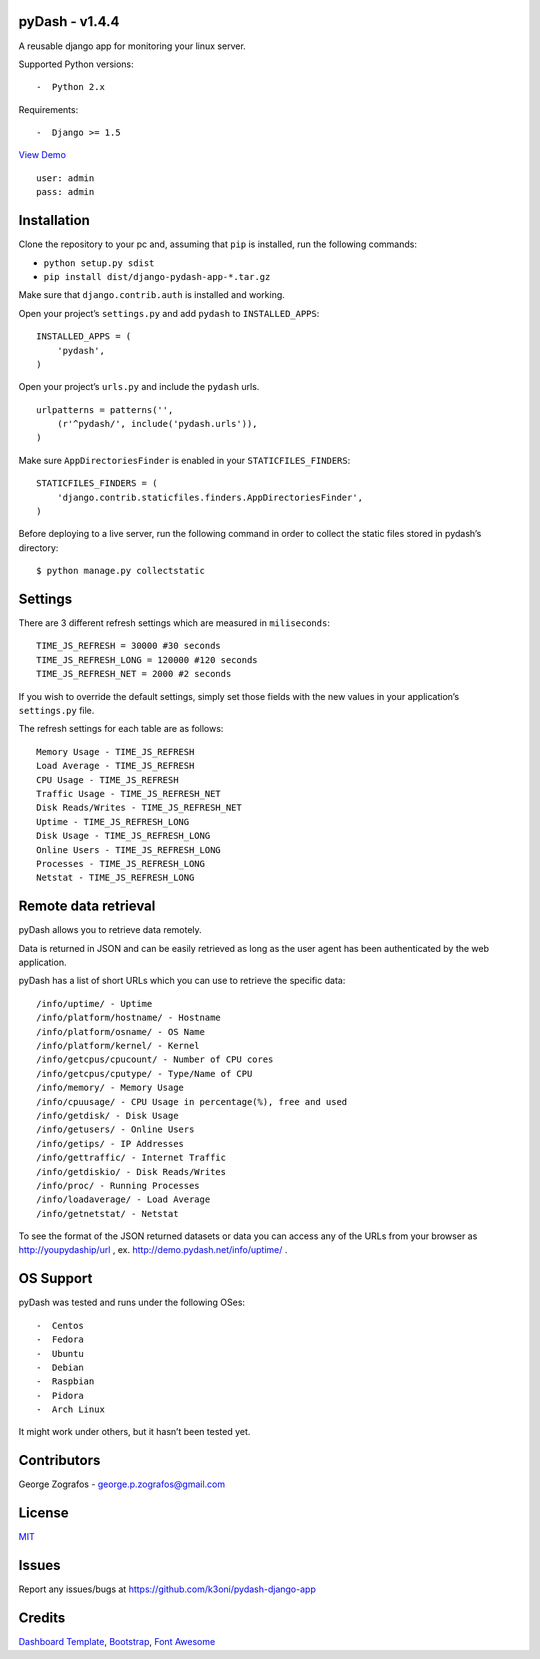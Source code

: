 pyDash - v1.4.4
===============

A reusable django app for monitoring your linux server.

Supported Python versions:

::

-  Python 2.x

Requirements:

::

-  Django >= 1.5


`View Demo <http://pydash.hostechs.com/>`_

::

     user: admin
     pass: admin


Installation
============

Clone the repository to your pc and, assuming that ``pip`` is installed,
run the following commands:

-  ``python setup.py sdist``
-  ``pip install dist/django-pydash-app-*.tar.gz``

Make sure that ``django.contrib.auth`` is installed and working.

Open your project’s ``settings.py`` and add ``pydash`` to
``INSTALLED_APPS``:

::

    INSTALLED_APPS = (
        'pydash',
    )

Open your project’s ``urls.py`` and include the ``pydash`` urls.

::

    urlpatterns = patterns('',
        (r'^pydash/', include('pydash.urls')),
    )

Make sure ``AppDirectoriesFinder`` is enabled in your
``STATICFILES_FINDERS``:

::

    STATICFILES_FINDERS = (
        'django.contrib.staticfiles.finders.AppDirectoriesFinder',
    )

Before deploying to a live server, run the following command in order to
collect the static files stored in pydash’s directory:

::

    $ python manage.py collectstatic

Settings
========

There are 3 different refresh settings which are measured in
``miliseconds``:

::

     TIME_JS_REFRESH = 30000 #30 seconds
     TIME_JS_REFRESH_LONG = 120000 #120 seconds
     TIME_JS_REFRESH_NET = 2000 #2 seconds

If you wish to override the default settings, simply set those fields
with the new values in your application’s ``settings.py`` file.

The refresh settings for each table are as follows:

::

    Memory Usage - TIME_JS_REFRESH
    Load Average - TIME_JS_REFRESH
    CPU Usage - TIME_JS_REFRESH
    Traffic Usage - TIME_JS_REFRESH_NET
    Disk Reads/Writes - TIME_JS_REFRESH_NET
    Uptime - TIME_JS_REFRESH_LONG
    Disk Usage - TIME_JS_REFRESH_LONG
    Online Users - TIME_JS_REFRESH_LONG
    Processes - TIME_JS_REFRESH_LONG
    Netstat - TIME_JS_REFRESH_LONG

Remote data retrieval
=====================

pyDash allows you to retrieve data remotely.

Data is returned in JSON and can be easily retrieved as long as the user
agent has been authenticated by the web application.

pyDash has a list of short URLs which you can use to retrieve the
specific data:

::

    /info/uptime/ - Uptime
    /info/platform/hostname/ - Hostname
    /info/platform/osname/ - OS Name
    /info/platform/kernel/ - Kernel
    /info/getcpus/cpucount/ - Number of CPU cores
    /info/getcpus/cputype/ - Type/Name of CPU
    /info/memory/ - Memory Usage
    /info/cpuusage/ - CPU Usage in percentage(%), free and used
    /info/getdisk/ - Disk Usage
    /info/getusers/ - Online Users
    /info/getips/ - IP Addresses
    /info/gettraffic/ - Internet Traffic
    /info/getdiskio/ - Disk Reads/Writes
    /info/proc/ - Running Processes
    /info/loadaverage/ - Load Average
    /info/getnetstat/ - Netstat
    
To see the format of the JSON returned datasets or data you can access any of the URLs from your browser 
as http://youpydaship/url , ex. http://demo.pydash.net/info/uptime/ .

OS Support
==========

pyDash was tested and runs under the following OSes:

::

-  Centos
-  Fedora
-  Ubuntu
-  Debian
-  Raspbian
-  Pidora
-  Arch Linux

It might work under others, but it hasn’t been tested yet.

Contributors
============

George Zografos - george.p.zografos@gmail.com

License
=======

`MIT <https://github.com/k3oni/pydash-django-app/blob/master/LICENSE.md>`_

Issues
======

Report any issues/bugs at `https://github.com/k3oni/pydash-django-app <https://github.com/k3oni/pydash-django-app>`_

Credits
=======

`Dashboard Template <http://www.egrappler.com/templatevamp-free-twitter-bootstrap-admin-template/>`_, `Bootstrap <http://getbootstrap.com/>`_, `Font Awesome <http://fontawesome.io/>`_
